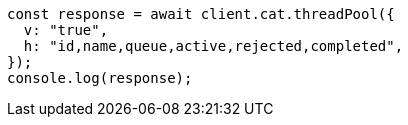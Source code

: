 // This file is autogenerated, DO NOT EDIT
// Use `node scripts/generate-docs-examples.js` to generate the docs examples

[source, js]
----
const response = await client.cat.threadPool({
  v: "true",
  h: "id,name,queue,active,rejected,completed",
});
console.log(response);
----
